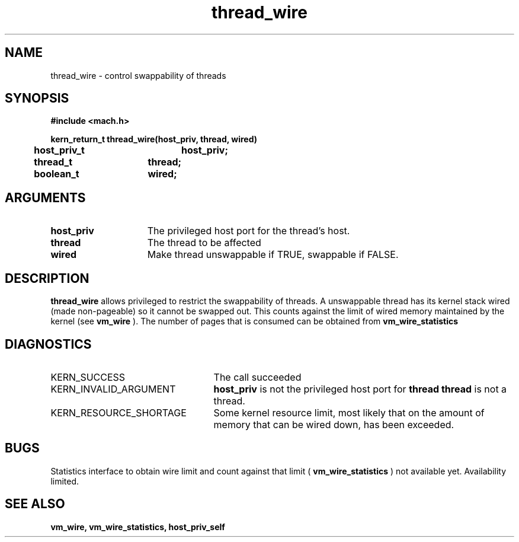 .TH thread_wire 2 1/20/90
.CM 4
.SH NAME
.nf
thread_wire  \-  control swappability of threads
.SH SYNOPSIS
.nf
.ft B
#include <mach.h>

.nf
.ft B
kern_return_t thread_wire(host_priv, thread, wired)
	host_priv_t	host_priv;
	thread_t	thread;
	boolean_t	wired;
	

.fi
.ft P
.SH ARGUMENTS
.TP 15
.B
host_priv
The privileged host port for the thread's host.
.TP 15
.B
thread
The thread to be affected
.TP 15
.B
wired
Make thread unswappable if TRUE, swappable if FALSE.

.SH DESCRIPTION

.B thread_wire
allows privileged to restrict the swappability of threads.  A unswappable
thread has its kernel stack wired (made non-pageable) so it
cannot be swapped out.  This counts against the limit of wired memory
maintained by the kernel (see 
.B vm_wire
).  The number of pages
that is consumed can be obtained from 
.B vm_wire_statistics
.

.SH DIAGNOSTICS
.TP 25
KERN_SUCCESS
The call succeeded
.TP 25
KERN_INVALID_ARGUMENT
.B host_priv
is not the privileged host port for
.B thread
's host, or 
.B thread
is not a thread.
.TP 25
KERN_RESOURCE_SHORTAGE
Some kernel resource limit, most likely that on the
amount of memory that can be wired down, has been exceeded.

.SH BUGS
Statistics interface to obtain wire limit and count against that limit 
(
.B vm_wire_statistics
) not available yet.  Availability limited.  

.SH SEE ALSO
.B vm_wire, vm_wire_statistics, host_priv_self

